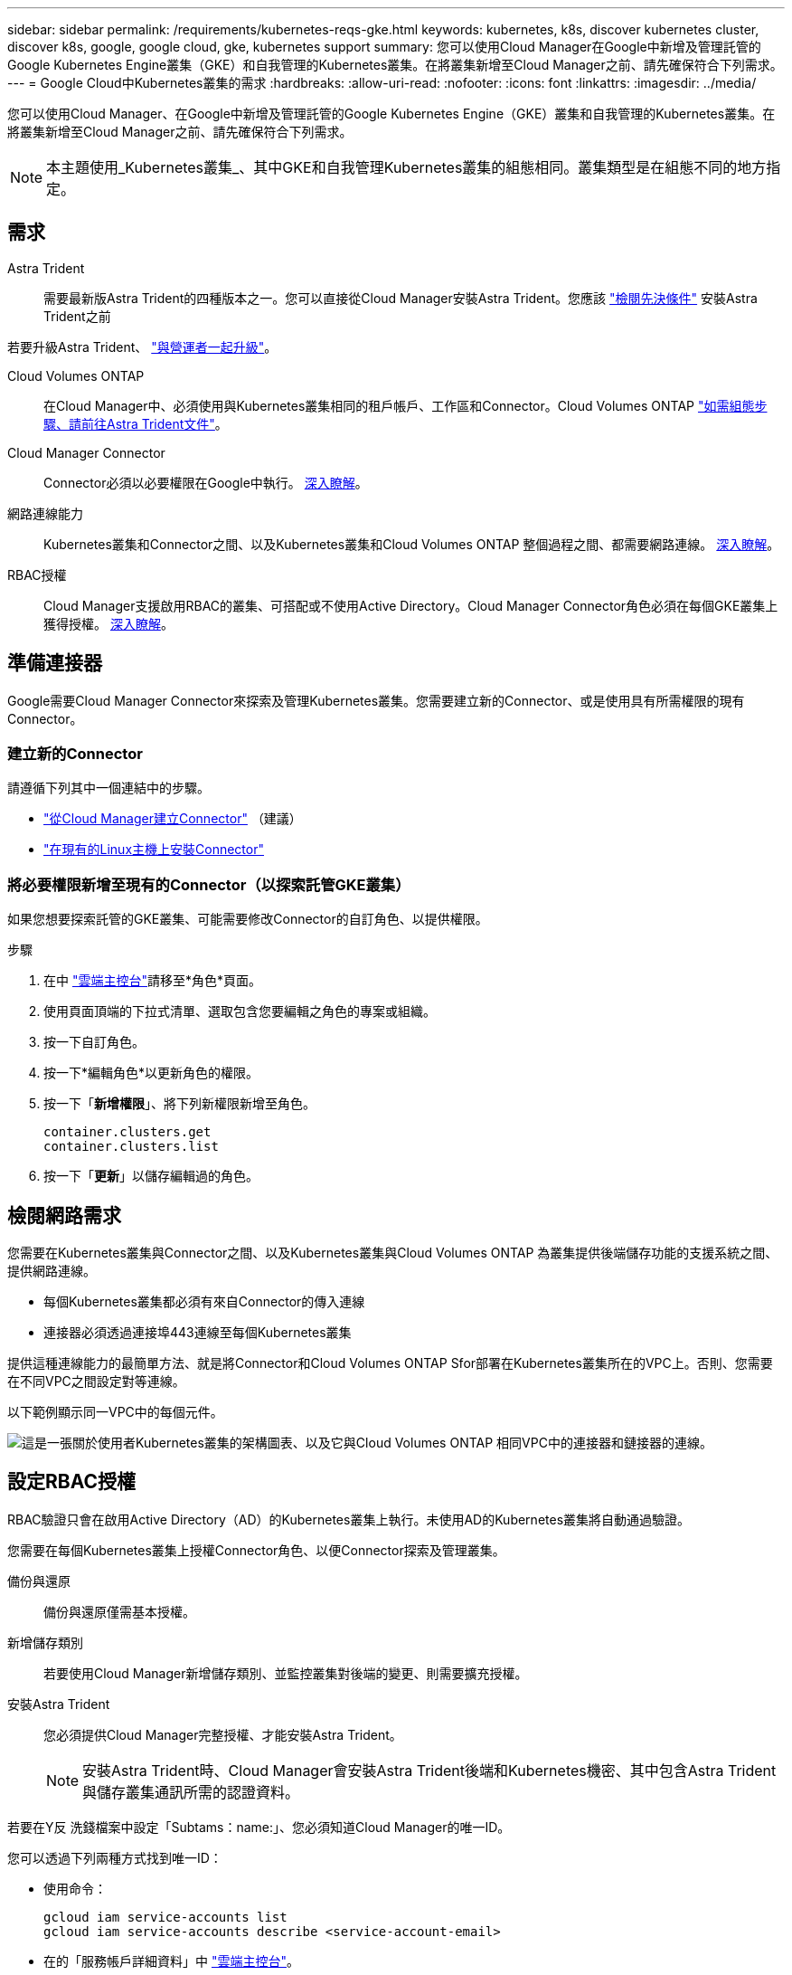 ---
sidebar: sidebar 
permalink: /requirements/kubernetes-reqs-gke.html 
keywords: kubernetes, k8s, discover kubernetes cluster, discover k8s, google, google cloud, gke, kubernetes support 
summary: 您可以使用Cloud Manager在Google中新增及管理託管的Google Kubernetes Engine叢集（GKE）和自我管理的Kubernetes叢集。在將叢集新增至Cloud Manager之前、請先確保符合下列需求。 
---
= Google Cloud中Kubernetes叢集的需求
:hardbreaks:
:allow-uri-read: 
:nofooter: 
:icons: font
:linkattrs: 
:imagesdir: ../media/


[role="lead"]
您可以使用Cloud Manager、在Google中新增及管理託管的Google Kubernetes Engine（GKE）叢集和自我管理的Kubernetes叢集。在將叢集新增至Cloud Manager之前、請先確保符合下列需求。


NOTE: 本主題使用_Kubernetes叢集_、其中GKE和自我管理Kubernetes叢集的組態相同。叢集類型是在組態不同的地方指定。



== 需求

Astra Trident:: 需要最新版Astra Trident的四種版本之一。您可以直接從Cloud Manager安裝Astra Trident。您應該 link:https://docs.netapp.com/us-en/trident/trident-get-started/requirements.html["檢閱先決條件"^] 安裝Astra Trident之前


若要升級Astra Trident、 link:https://docs.netapp.com/us-en/trident/trident-managing-k8s/upgrade-operator.html["與營運者一起升級"^]。

Cloud Volumes ONTAP:: 在Cloud Manager中、必須使用與Kubernetes叢集相同的租戶帳戶、工作區和Connector。Cloud Volumes ONTAP https://docs.netapp.com/us-en/trident/trident-use/backends.html["如需組態步驟、請前往Astra Trident文件"^]。
Cloud Manager Connector:: Connector必須以必要權限在Google中執行。 <<Prepare a Connector,深入瞭解>>。
網路連線能力:: Kubernetes叢集和Connector之間、以及Kubernetes叢集和Cloud Volumes ONTAP 整個過程之間、都需要網路連線。 <<Review networking requirements,深入瞭解>>。
RBAC授權:: Cloud Manager支援啟用RBAC的叢集、可搭配或不使用Active Directory。Cloud Manager Connector角色必須在每個GKE叢集上獲得授權。 <<Set up RBAC authorization,深入瞭解>>。




== 準備連接器

Google需要Cloud Manager Connector來探索及管理Kubernetes叢集。您需要建立新的Connector、或是使用具有所需權限的現有Connector。



=== 建立新的Connector

請遵循下列其中一個連結中的步驟。

* link:https://docs.netapp.com/us-en/cloud-manager-setup-admin/task-creating-connectors-gcp.html["從Cloud Manager建立Connector"^] （建議）
* link:https://docs.netapp.com/us-en/cloud-manager-setup-admin/task-installing-linux.html["在現有的Linux主機上安裝Connector"^]




=== 將必要權限新增至現有的Connector（以探索託管GKE叢集）

如果您想要探索託管的GKE叢集、可能需要修改Connector的自訂角色、以提供權限。

.步驟
. 在中 link:https://console.cloud.google.com["雲端主控台"^]請移至*角色*頁面。
. 使用頁面頂端的下拉式清單、選取包含您要編輯之角色的專案或組織。
. 按一下自訂角色。
. 按一下*編輯角色*以更新角色的權限。
. 按一下「*新增權限*」、將下列新權限新增至角色。
+
[source, json]
----
container.clusters.get
container.clusters.list
----
. 按一下「*更新*」以儲存編輯過的角色。




== 檢閱網路需求

您需要在Kubernetes叢集與Connector之間、以及Kubernetes叢集與Cloud Volumes ONTAP 為叢集提供後端儲存功能的支援系統之間、提供網路連線。

* 每個Kubernetes叢集都必須有來自Connector的傳入連線
* 連接器必須透過連接埠443連線至每個Kubernetes叢集


提供這種連線能力的最簡單方法、就是將Connector和Cloud Volumes ONTAP Sfor部署在Kubernetes叢集所在的VPC上。否則、您需要在不同VPC之間設定對等連線。

以下範例顯示同一VPC中的每個元件。

image:diagram-kubernetes-google-cloud.png["這是一張關於使用者Kubernetes叢集的架構圖表、以及它與Cloud Volumes ONTAP 相同VPC中的連接器和鏈接器的連線。"]



== 設定RBAC授權

RBAC驗證只會在啟用Active Directory（AD）的Kubernetes叢集上執行。未使用AD的Kubernetes叢集將自動通過驗證。

您需要在每個Kubernetes叢集上授權Connector角色、以便Connector探索及管理叢集。

備份與還原:: 備份與還原僅需基本授權。
新增儲存類別:: 若要使用Cloud Manager新增儲存類別、並監控叢集對後端的變更、則需要擴充授權。
安裝Astra Trident:: 您必須提供Cloud Manager完整授權、才能安裝Astra Trident。
+
--

NOTE: 安裝Astra Trident時、Cloud Manager會安裝Astra Trident後端和Kubernetes機密、其中包含Astra Trident與儲存叢集通訊所需的認證資料。

--


若要在Y反 洗錢檔案中設定「Subtams：name:」、您必須知道Cloud Manager的唯一ID。

您可以透過下列兩種方式找到唯一ID：

* 使用命令：
+
[source, JSON]
----
gcloud iam service-accounts list
gcloud iam service-accounts describe <service-account-email>
----
* 在的「服務帳戶詳細資料」中 link:https://console.cloud.google.com["雲端主控台"^]。
+
image:screenshot-gke-unique-id.png["Cloud Console中服務帳戶詳細資料的快照。"]



建立叢集角色和角色繫結。

. 根據您的授權要求、建立包含下列文字的Y反 洗錢檔案。使用您的使用者名稱取代「子項目：種類：」變數、並以授權服務帳戶的唯一ID取代「子項目：使用者：」。
+
[role="tabbed-block"]
====
.備份/還原
--
新增基本授權以啟用Kubernetes叢集的備份與還原。

[source, yaml]
----
apiVersion: rbac.authorization.k8s.io/v1
kind: ClusterRole
metadata:
    name: cloudmanager-access-clusterrole
rules:
    - apiGroups:
          - ''
      resources:
          - namespaces
      verbs:
          - list
          - watch
    - apiGroups:
          - ''
      resources:
          - persistentvolumes
      verbs:
          - list
          - watch
    - apiGroups:
          - ''
      resources:
          - pods
          - pods/exec
      verbs:
          - get
          - list
          - watch
    - apiGroups:
          - ''
      resources:
          - persistentvolumeclaims
      verbs:
          - list
          - create
          - watch
    - apiGroups:
          - storage.k8s.io
      resources:
          - storageclasses
      verbs:
          - list
    - apiGroups:
          - trident.netapp.io
      resources:
          - tridentbackends
      verbs:
          - list
          - watch
    - apiGroups:
          - trident.netapp.io
      resources:
          - tridentorchestrators
      verbs:
          - get
          - watch
---
apiVersion: rbac.authorization.k8s.io/v1
kind: ClusterRoleBinding
metadata:
    name: k8s-access-binding
subjects:
    - kind: User
      name:
      apiGroup: rbac.authorization.k8s.io
roleRef:
    kind: ClusterRole
    name: cloudmanager-access-clusterrole
    apiGroup: rbac.authorization.k8s.io
----
--
.儲存類別
--
新增擴充授權、以使用Cloud Manager新增儲存類別。

[source, yaml]
----
apiVersion: rbac.authorization.k8s.io/v1
kind: ClusterRole
metadata:
    name: cloudmanager-access-clusterrole
rules:
    - apiGroups:
          - ''
      resources:
          - secrets
          - namespaces
          - persistentvolumeclaims
          - persistentvolumes
          - pods
          - pods/exec
      verbs:
          - get
          - list
          - watch
          - create
          - delete
          - watch
    - apiGroups:
          - storage.k8s.io
      resources:
          - storageclasses
      verbs:
          - get
          - create
          - list
          - watch
          - delete
          - patch
    - apiGroups:
          - trident.netapp.io
      resources:
          - tridentbackends
          - tridentorchestrators
          - tridentbackendconfigs
      verbs:
          - get
          - list
          - watch
          - create
          - delete
          - watch
---
apiVersion: rbac.authorization.k8s.io/v1
kind: ClusterRoleBinding
metadata:
    name: k8s-access-binding
subjects:
    - kind: User
      name:
      apiGroup: rbac.authorization.k8s.io
roleRef:
    kind: ClusterRole
    name: cloudmanager-access-clusterrole
    apiGroup: rbac.authorization.k8s.io
----
--
.安裝Trident
--
使用命令列提供完整授權、並讓Cloud Manager安裝Astra Trident。

[source, cli]
----
kubectl create clusterrolebinding test --clusterrole cluster-admin --user <Unique ID>
----
--
====
. 將組態套用至叢集。
+
[source, kubectl]
----
kubectl apply -f <file-name>
----

